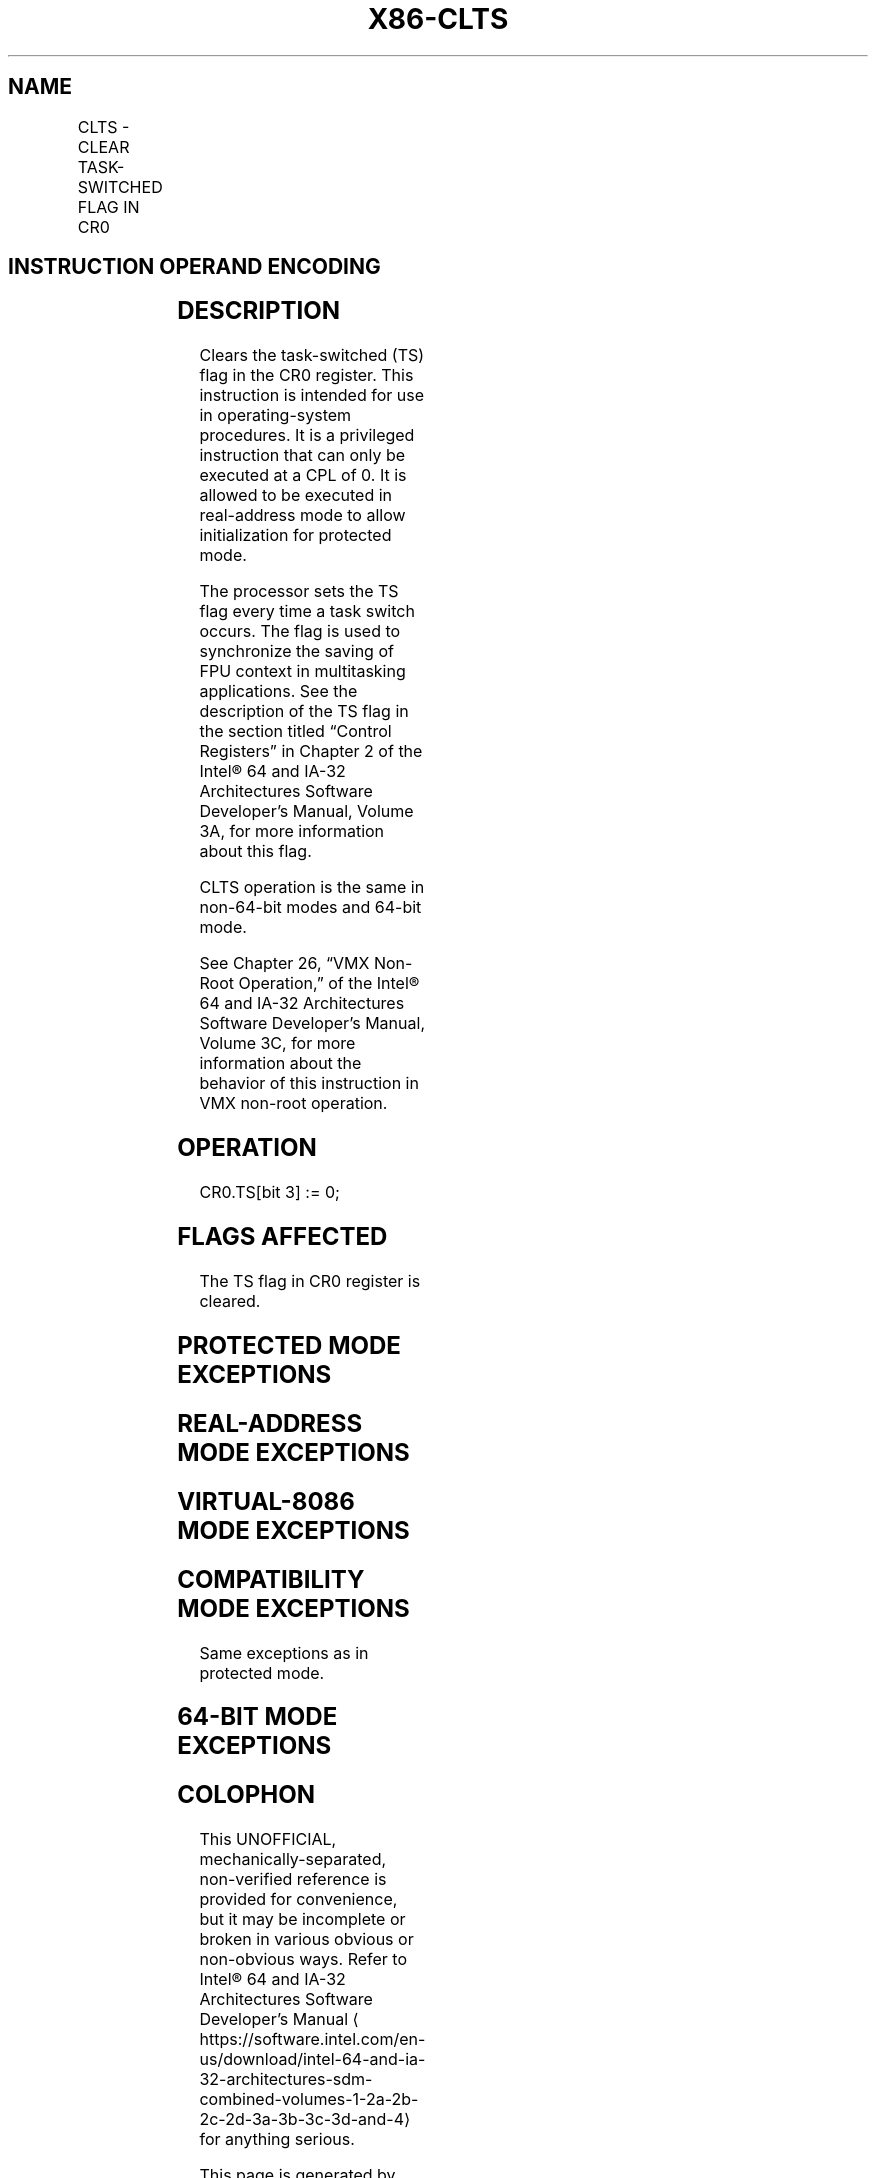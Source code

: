 '\" t
.nh
.TH "X86-CLTS" "7" "December 2023" "Intel" "Intel x86-64 ISA Manual"
.SH NAME
CLTS - CLEAR TASK-SWITCHED FLAG IN CR0
.TS
allbox;
l l l l l l 
l l l l l l .
\fBOpcode\fP	\fBInstruction\fP	\fBOp/En\fP	\fB64-bit Mode\fP	\fBCompat/Leg Mode\fP	\fBDescription\fP
0F 06	CLTS	ZO	Valid	Valid	Clears TS flag in CR0.
.TE

.SH INSTRUCTION OPERAND ENCODING
.TS
allbox;
l l l l l 
l l l l l .
\fBOp/En\fP	\fBOperand 1\fP	\fBOperand 2\fP	\fBOperand 3\fP	\fBOperand 4\fP
ZO	N/A	N/A	N/A	N/A
.TE

.SH DESCRIPTION
Clears the task-switched (TS) flag in the CR0 register. This instruction
is intended for use in operating-system procedures. It is a privileged
instruction that can only be executed at a CPL of 0. It is allowed to be
executed in real-address mode to allow initialization for protected
mode.

.PP
The processor sets the TS flag every time a task switch occurs. The flag
is used to synchronize the saving of FPU context in multitasking
applications. See the description of the TS flag in the section titled
“Control Registers” in Chapter 2 of the Intel® 64 and IA-32
Architectures Software Developer’s Manual, Volume 3A, for more
information about this flag.

.PP
CLTS operation is the same in non-64-bit modes and 64-bit mode.

.PP
See Chapter 26, “VMX Non-Root Operation,” of the Intel® 64
and IA-32 Architectures Software Developer’s Manual, Volume 3C, for more
information about the behavior of this instruction in VMX non-root
operation.

.SH OPERATION
.EX
CR0.TS[bit 3] := 0;
.EE

.SH FLAGS AFFECTED
The TS flag in CR0 register is cleared.

.SH PROTECTED MODE EXCEPTIONS
.TS
allbox;
l l 
l l .
\fB\fP	\fB\fP
#GP(0)	T{
If the current privilege level is not 0.
T}
#UD	If the LOCK prefix is used.
.TE

.SH REAL-ADDRESS MODE EXCEPTIONS
.TS
allbox;
l l 
l l .
\fB\fP	\fB\fP
#UD	If the LOCK prefix is used.
.TE

.SH VIRTUAL-8086 MODE EXCEPTIONS
.TS
allbox;
l l 
l l .
\fB\fP	\fB\fP
#GP(0)	T{
CLTS is not recognized in virtual-8086 mode.
T}
#UD	If the LOCK prefix is used.
.TE

.SH COMPATIBILITY MODE EXCEPTIONS
Same exceptions as in protected mode.

.SH 64-BIT MODE EXCEPTIONS
.TS
allbox;
l l 
l l .
\fB\fP	\fB\fP
#GP(0)	If the CPL is greater than 0.
#UD	If the LOCK prefix is used.
.TE

.SH COLOPHON
This UNOFFICIAL, mechanically-separated, non-verified reference is
provided for convenience, but it may be
incomplete or
broken in various obvious or non-obvious ways.
Refer to Intel® 64 and IA-32 Architectures Software Developer’s
Manual
\[la]https://software.intel.com/en\-us/download/intel\-64\-and\-ia\-32\-architectures\-sdm\-combined\-volumes\-1\-2a\-2b\-2c\-2d\-3a\-3b\-3c\-3d\-and\-4\[ra]
for anything serious.

.br
This page is generated by scripts; therefore may contain visual or semantical bugs. Please report them (or better, fix them) on https://github.com/MrQubo/x86-manpages.
